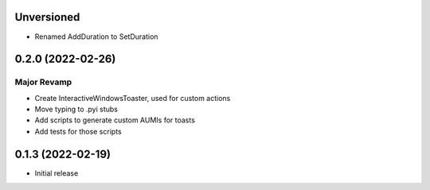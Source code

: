 Unversioned
======

- Renamed AddDuration to SetDuration

0.2.0 (2022-02-26)
======

Major Revamp
------------

- Create InteractiveWindowsToaster, used for custom actions
- Move typing to .pyi stubs
- Add scripts to generate custom AUMIs for toasts
- Add tests for those scripts


0.1.3 (2022-02-19)
======

- Initial release